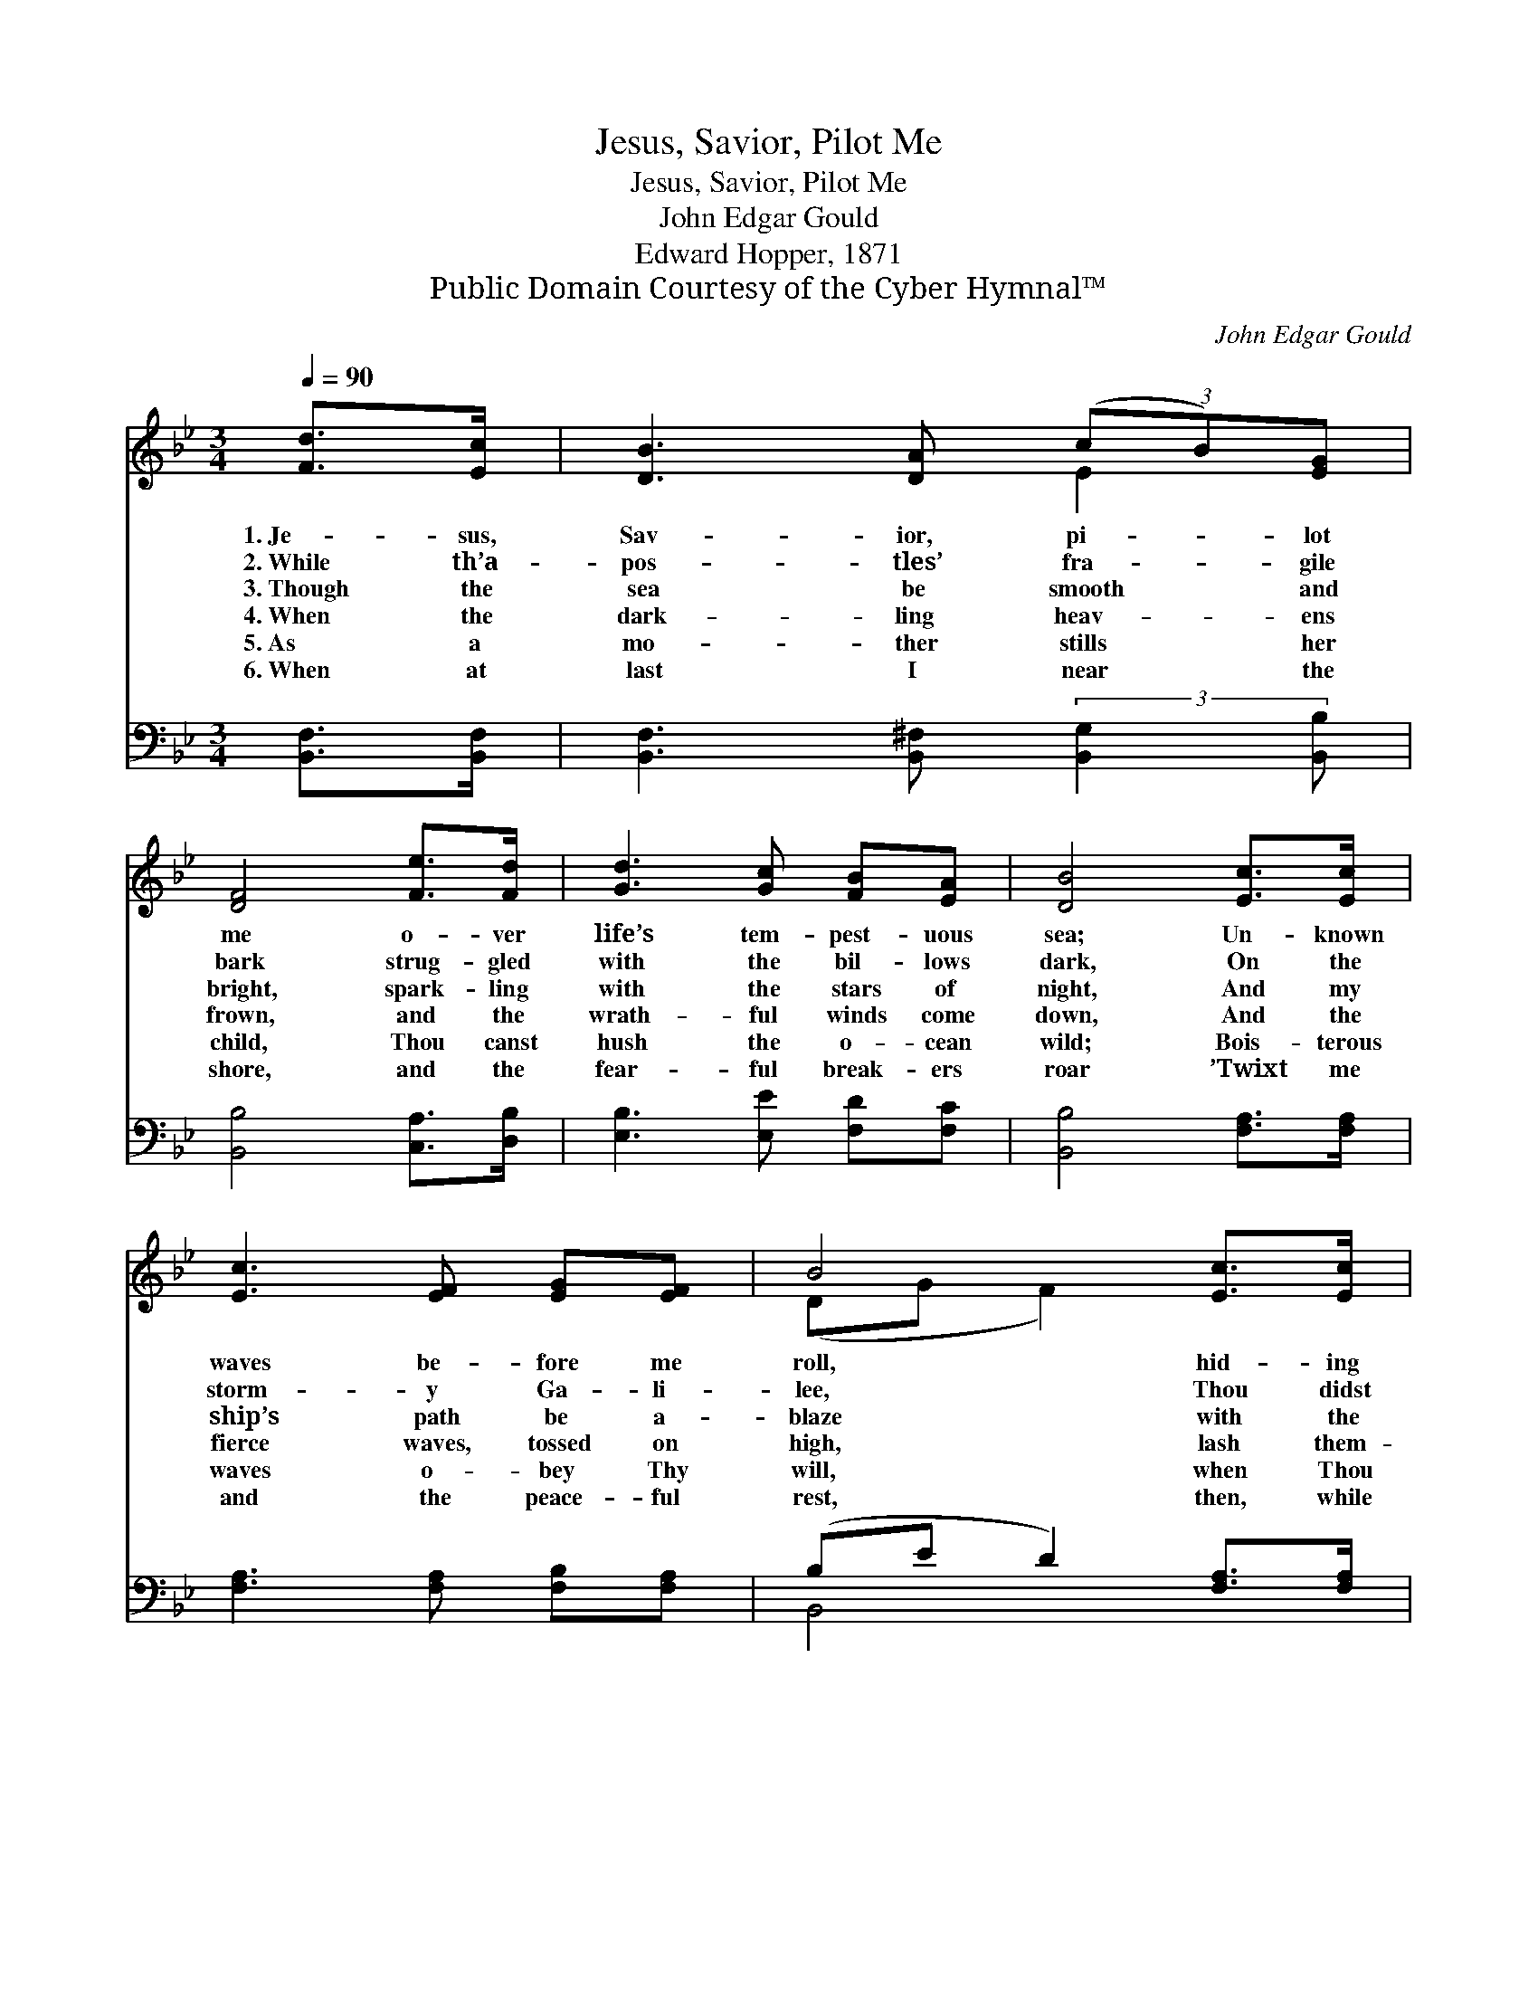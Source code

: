 X:1
T:Jesus, Savior, Pilot Me
T:Jesus, Savior, Pilot Me
T:John Edgar Gould
T:Edward Hopper, 1871
T:Public Domain Courtesy of the Cyber Hymnal™
C:John Edgar Gould
Z:Public Domain
Z:Courtesy of the Cyber Hymnal™
%%score ( 1 2 ) ( 3 4 )
L:1/8
Q:1/4=90
M:3/4
K:Bb
V:1 treble 
V:2 treble 
V:3 bass 
V:4 bass 
V:1
 [Fd]>[Ec] | [DB]3 [DA] (3(cB)[EG] | [DF]4 [Fe]>[Fd] | [Gd]3 [Gc] [FB][EA] | [DB]4 [Ec]>[Ec] | %5
w: 1.~Je- sus,|Sav- ior, pi- * lot|me o- ver|life’s tem- pest- uous|sea; Un- known|
w: 2.~While th’a-|pos- tles’ fra- * gile|bark strug- gled|with the bil- lows|dark, On the|
w: 3.~Though the|sea be smooth * and|bright, spark- ling|with the stars of|night, And my|
w: 4.~When the|dark- ling heav- * ens|frown, and the|wrath- ful winds come|down, And the|
w: 5.~As a|mo- ther stills * her|child, Thou canst|hush the o- cean|wild; Bois- terous|
w: 6.~When at|last I near * the|shore, and the|fear- ful break- ers|roar ’Twixt me|
 [Ec]3 [EF] [EG][EF] | B4 [Ec]>[Ec] | [Ec]3 [EF] [EG][EF] | B4 [Fd]>[Ec] | [DB]3 [DA] (3(cB)G | %10
w: waves be- fore me|roll, hid- ing|rock and treach- erous|shoal. Chart and|com- pass come * from|
w: storm- y Ga- li-|lee, Thou didst|walk up- on the|sea; And when|they be- held * Thy|
w: ship’s path be a-|blaze with the|light of hal- cyon|days, Still I|know my need * of|
w: fierce waves, tossed on|high, lash them-|selves a- gainst the|sky, Je- sus,|Sav- ior, pi- * lot|
w: waves o- bey Thy|will, when Thou|sayest to them, “Be|still!” Wond- rous|sov- ereign of * the|
w: and the peace- ful|rest, then, while|lean- ing on Thy|breast, May I|hear Thee say * to|
 [DF]4 [Fe]>[Fd] | [Gd]3 [Gc] [FB][EA] | [DB]4 |] %13
w: Thee; Je- sus,|Sav- ior, pi- lot|me.|
w: form, safe they|glid- ed through the|storm.|
w: Thee; Je- sus,|Sav- ior, pi- lot|me.|
w: me, o- ver|life’s tem- pest- uous|sea.|
w: sea, Je- sus,|Sav- ior, pi- lot|me.|
w: me, “Fear not,|I will pi- lot|thee.”|
V:2
 x2 | x4 E2 | x6 | x6 | x6 | x6 | (DG F2) x2 | x6 | (DE D2) x2 | x4 E2 | x6 | x6 | x4 |] %13
V:3
 [B,,F,]>[B,,F,] | [B,,F,]3 [B,,^F,] (3:2:2[B,,G,]2 [B,,B,] | [B,,B,]4 [C,A,]>[D,B,] | %3
 [E,B,]3 [E,E] [F,D][F,C] | [B,,B,]4 [F,A,]>[F,A,] | [F,A,]3 [F,A,] [F,B,][F,A,] | %6
 (B,E D2) [F,A,]>[F,A,] | [F,A,]3 [F,A,] [F,B,][F,A,] | (B,G, F,2) [B,,F,]>[B,,F,] | %9
 [B,,F,]3 [B,,^F,] (3:2:2[B,,G,]2 [B,,B,] | [B,,B,]4 [C,A,]>[D,B,] | [E,B,]3 [E,E] [F,D][F,C] | %12
 [B,,B,]4 |] %13
V:4
 x2 | x6 | x6 | x6 | x6 | x6 | B,,4 x2 | x6 | B,,4 x2 | x6 | x6 | x6 | x4 |] %13


